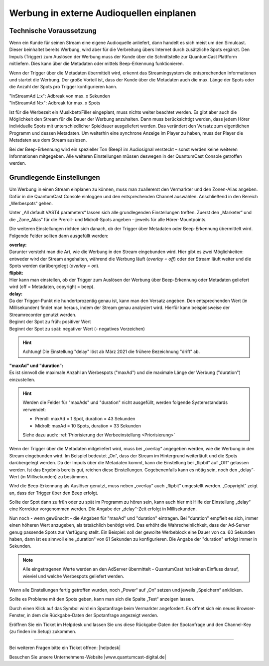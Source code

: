 .. index:: Werbung


Werbung in externe Audioquellen einplanen
********************************************



Technische Voraussetzung
==========================

Wenn ein Kunde für seinen Stream eine eigene Audioquelle anliefert, dann handelt es sich meist um den Simulcast. Dieser beinhaltet bereits Werbung, wird aber für die Verbreitung übers Internet durch zusätzliche Spots ergänzt. Den Impuls (Trigger) zum Auslösen der Werbung muss der Kunde über die Schnittstelle zur QuantumCast Plattform mitliefern. Dies kann über die Metadaten oder mittels Beep-Erkennung funktionieren. 
 
Wenn der Trigger über die Metadaten übermittelt wird, erkennt das Streamingsystem die entsprechenden Informationen und startet die Werbung. Der große Vorteil ist, dass der Kunde über die Metadaten auch die max. Länge der Spots oder die Anzahl der Spots pro Trigger konfigurieren kann.

| "InStreamAd L:x": Adbreak von max. x Sekunden 
| "InStreamAd N:x": Adbreak für max. x Spots

Ist für die Werbezeit ein Musikbett/Filler eingeplant, muss nichts weiter beachtet werden. Es gibt aber auch die Möglichkeit den Stream für die Dauer der Werbung anzuhalten. Dann muss berücksichtigt werden, dass jedem Hörer individuelle Spots mit unterschiedlicher Spieldauer ausgeliefert werden. Das verändert den Versatz zum eigentlichen Programm und dessen Metadaten. Um weiterhin eine synchrone Anzeige im Player zu haben, muss der Player die Metadaten aus dem Stream auslesen. 

.. seealso:: `Weitere Informationen dazu finden Sie hier <http://doku.streamabc.com/de/latest/faq/metadatas.html#was-muss-beachtet-werden-bei-metadaten-und-instream-werbung>`_ 

Bei der Beep-Erkennung wird ein spezieller Ton (Beep) im Audiosignal versteckt – sonst werden keine weiteren Informationen mitgegeben. Alle weiteren Einstellungen müssen deswegen in der QuantumCast Console getroffen werden.


Grundlegende Einstellungen 
=============================

Um Werbung in einen Stream einplanen zu können, muss man zuallererst den Vermarkter und den Zonen-Alias angeben. Dafür in die QuantumCast Console einloggen und den entsprechenden Channel auswählen. Anschließend in den Bereich „Werbespots“ gehen.

.. image:: img/EA_Werbung_Beginn.png

Unter „All default VAST4 parameters“ lassen sich alle grundlegenden Einstellungen treffen. Zuerst den „Marketer“ und die „Zone_Alias“ für die Preroll- und Midroll-Spots angeben – jeweils für alle Hörer-Mountpoints.

.. image:: img/EA_Metadaten_fuerAlle.png

Die weiteren Einstellungen richten sich danach, ob der Trigger über Metadaten oder Beep-Erkennung übermittelt wird. Folgende Felder sollten dann ausgefüllt werden:

| **overlay:** 
| Darunter versteht man die Art, wie die Werbung in den Stream eingebunden wird. Hier gibt es zwei Möglichkeiten: entweder wird der Stream angehalten, während die Werbung läuft (*overlay = off*) oder der Stream läuft weiter und die Spots werden darübergelegt (*overlay = on*).

| **flipbit:** 
| Hier kann man einstellen, ob der Trigger zum Auslösen der Werbung über Beep-Erkennung oder Metadaten geliefert wird (off = Metadaten, copyright = beep).

| **delay:** 
| Da der Trigger-Punkt nie hundertprozentig genau ist, kann man den Versatz angeben. Den entsprechenden Wert (in Millisekunden) findet man heraus, indem der Stream genau analysiert wird. Hierfür kann beispielsweise der Streamrecorder genutzt werden.

| Beginnt der Spot zu früh: positiver Wert 
| Beginnt der Spot zu spät: negativer Wert (- negatives Vorzeichen)

.. hint:: 

   Achtung! Die Einstellung "delay" löst ab März 2021 die frühere Bezeichnung "drift" ab.
 
| **"maxAd" und "duration":**
| Es ist sinnvoll die maximale Anzahl an Werbespots ("maxAd") und die maximale Länge der Werbung ("duration") einzustellen. 

.. hint::

   Werden die Felder für "maxAds" und "duration" nicht ausgefüllt, werden folgende Systemstandards verwendet:

   - Preroll: maxAd = 1 Spot, duration = 43 Sekunden
   - Midroll: maxAd = 10 Spots, duration = 33 Sekunden 
   
   Siehe dazu auch: :ref:`Priorisierung der Werbeeinstellung <Priorisierung>`


Wenn der Trigger über die Metadaten mitgeliefert wird, muss bei „overlay“ angegeben werden, wie die Werbung in den Stream eingebunden wird. Im Beispiel bedeutet „On“, dass der Stream im Hintergrund weiterläuft und die Spots darübergelegt werden. Da der Impuls über die Metadaten kommt, kann die Einstellung bei „flipbit“ auf „Off“ gelassen werden. Ist das Ergebnis bereits gut, reichen diese Einstellungen. Gegebenenfalls kann es nötig sein, noch den „delay“-Wert (in Millisekunden) zu bestimmen.

.. image:: img/EA_Werbung_Metadaten.png

Wird die Beep-Erkennung als Auslöser genutzt, muss neben „overlay“ auch „flipbit“ umgestellt werden. „Copyright“ zeigt an, dass der Trigger über den Beep erfolgt.  

.. image:: img/EA_Werbung_Beep.png

Sollte der Spot dann zu früh oder zu spät im Programm zu hören sein, kann auch hier mit Hilfe der Einstellung „delay“ eine Korrektur vorgenommen werden. Die Angabe der „delay“-Zeit erfolgt in Millisekunden. 

Nun noch - wenn gewünscht - die Angaben für "maxAd" und "duration" eintragen. Bei "duration" empfielt es sich, immer einen höheren Wert anzugeben, als tatsächlich benötigt wird. Das erhöht die Wahrscheinlichkeit, dass der Ad-Server genug passende Spots zur Verfügung stellt. Ein Beispiel:  soll der gewollte Werbeblock eine Dauer von ca. 60 Sekunden haben, dann ist es sinnvoll eine „duration“ von 61 Sekunden zu konfigurieren. Die Angabe der "duration" erfolgt immer in Sekunden.

.. note:: 

   Alle eingetragenen Werte werden an den AdServer übermittelt - QuantumCast hat keinen Einfluss darauf, wieviel und welche Werbespots geliefert werden.

Wenn alle Einstellungen fertig getroffen wurden, noch „Power“ auf „On“ setzen und jeweils „Speichern“ anklicken.

.. image:: img/EA_Werbung_on.png

Sollte es Probleme mit den Spots geben, kann man sich die Spalte „Test“ anzeigen lassen. 

.. image:: img/EA_Test.png

Durch einen Klick auf das Symbol wird ein Spotanfrage beim Vermarkter angefordert. Es öffnet sich ein neues Browser-Fenster, in dem die Rückgabe-Daten der Spotanfrage angezeigt werden. 

Eröffnen Sie ein Ticket im Helpdesk und lassen Sie uns diese Rückgabe-Daten der Spotanfrage und den Channel-Key (zu finden im Setup) zukommen.



----

Bei weiteren Fragen bitte ein Ticket öffnen: |helpdesk|

Besuchen Sie unsere Unternehmens-Website |www.quantumcast-digital.de|



.. |helpdesk| raw:: html

    <a href="https://streamabc.zammad.com" target="_blank">https://streamabc.zammad.com</a>


.. |www.quantumcast-digital.de| raw:: html

   <a href="https://www.quantumcast-digital.de" target="_blank">www.quantumcast-digital.de</a>

.. |Console| raw:: html

   <a href="https://www.quantumcast-digital.de" target="_blank">Console</a>
   
